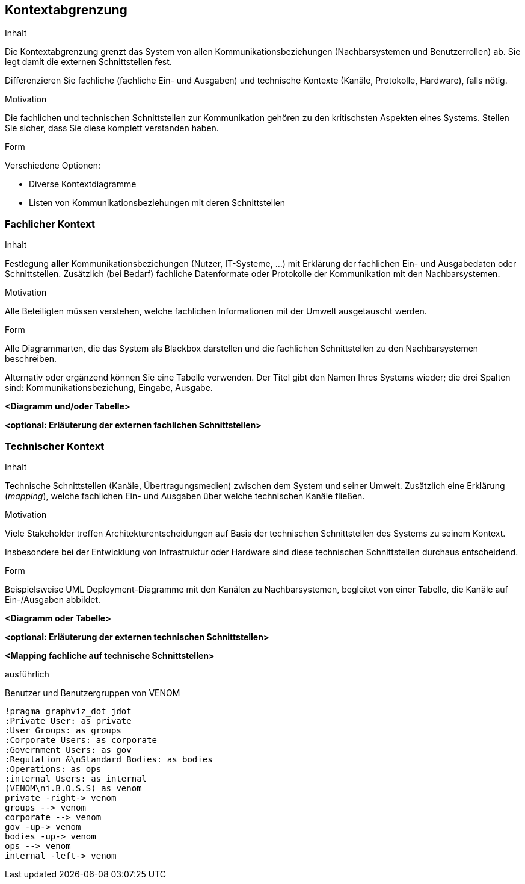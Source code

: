 [[section-system-scope-and-context]]
== Kontextabgrenzung

[role="arc42help"]
****
.Inhalt
Die Kontextabgrenzung grenzt das System von allen Kommunikationsbeziehungen (Nachbarsystemen und Benutzerrollen) ab.
Sie legt damit die externen Schnittstellen fest.

Differenzieren Sie fachliche (fachliche Ein- und Ausgaben) und technische Kontexte (Kanäle, Protokolle, Hardware), falls nötig.

.Motivation
Die fachlichen und technischen Schnittstellen zur Kommunikation gehören zu den kritischsten Aspekten eines Systems.
Stellen Sie sicher, dass Sie diese komplett verstanden haben.

.Form
Verschiedene Optionen:

* Diverse Kontextdiagramme
* Listen von Kommunikationsbeziehungen mit deren Schnittstellen
****

=== Fachlicher Kontext

[role="arc42help"]
****
.Inhalt
Festlegung *aller* Kommunikationsbeziehungen (Nutzer, IT-Systeme, ...) mit Erklärung der fachlichen Ein- und Ausgabedaten oder Schnittstellen.
Zusätzlich (bei Bedarf) fachliche Datenformate oder Protokolle der Kommunikation mit den Nachbarsystemen.

.Motivation
Alle Beteiligten müssen verstehen, welche fachlichen Informationen mit der Umwelt ausgetauscht werden.

.Form
Alle Diagrammarten, die das System als Blackbox darstellen und die fachlichen Schnittstellen zu den Nachbarsystemen beschreiben.

Alternativ oder ergänzend können Sie eine Tabelle verwenden.
Der Titel gibt den Namen Ihres Systems wieder; die drei Spalten sind: Kommunikationsbeziehung, Eingabe, Ausgabe.
****

**<Diagramm und/oder Tabelle>**

**<optional: Erläuterung der externen fachlichen Schnittstellen>**

:important-caption: ausführlich

=== Technischer Kontext

[role="arc42help"]
****
.Inhalt
Technische Schnittstellen (Kanäle, Übertragungsmedien) zwischen dem System und seiner Umwelt.
Zusätzlich eine Erklärung (_mapping_), welche fachlichen Ein- und Ausgaben über welche technischen Kanäle fließen.

.Motivation
Viele Stakeholder treffen Architekturentscheidungen auf Basis der technischen Schnittstellen des Systems zu seinem Kontext.

Insbesondere bei der Entwicklung von Infrastruktur oder Hardware sind diese technischen Schnittstellen durchaus entscheidend.

.Form
Beispielsweise UML Deployment-Diagramme mit den Kanälen zu Nachbarsystemen, begleitet von einer Tabelle, die Kanäle auf Ein-/Ausgaben abbildet.
****

**<Diagramm oder Tabelle>**

**<optional: Erläuterung der externen technischen Schnittstellen>**

**<Mapping fachliche auf technische Schnittstellen>**

ausführlich

.Benutzer und Benutzergruppen von VENOM
[plantuml]
----
!pragma graphviz_dot jdot
:Private User: as private
:User Groups: as groups
:Corporate Users: as corporate
:Government Users: as gov
:Regulation &\nStandard Bodies: as bodies
:Operations: as ops
:internal Users: as internal
(VENOM\ni.B.O.S.S) as venom
private -right-> venom
groups --> venom
corporate --> venom
gov -up-> venom
bodies -up-> venom
ops --> venom
internal -left-> venom
----

